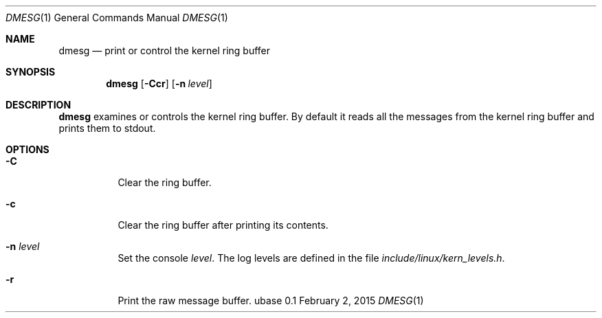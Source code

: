 .Dd February 2, 2015
.Dt DMESG 1
.Os ubase 0.1
.Sh NAME
.Nm dmesg
.Nd print or control the kernel ring buffer
.Sh SYNOPSIS
.Nm
.Op Fl Ccr
.Op Fl n Ar level
.Sh DESCRIPTION
.Nm
examines or controls the kernel ring buffer. By default it reads all the
messages from the kernel ring buffer and prints them to stdout.
.Sh OPTIONS
.Bl -tag -width Ds
.It Fl C
Clear the ring buffer.
.It Fl c
Clear the ring buffer after printing its contents.
.It Fl n Ar level
Set the console
.Ar level .
The log levels are defined in the file
.Pa include/linux/kern_levels.h .
.It Fl r
Print the raw message buffer.
.El
